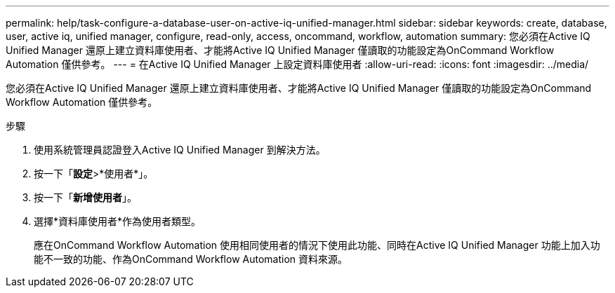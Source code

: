 ---
permalink: help/task-configure-a-database-user-on-active-iq-unified-manager.html 
sidebar: sidebar 
keywords: create, database, user, active iq, unified manager, configure, read-only, access, oncommand, workflow, automation 
summary: 您必須在Active IQ Unified Manager 還原上建立資料庫使用者、才能將Active IQ Unified Manager 僅讀取的功能設定為OnCommand Workflow Automation 僅供參考。 
---
= 在Active IQ Unified Manager 上設定資料庫使用者
:allow-uri-read: 
:icons: font
:imagesdir: ../media/


[role="lead"]
您必須在Active IQ Unified Manager 還原上建立資料庫使用者、才能將Active IQ Unified Manager 僅讀取的功能設定為OnCommand Workflow Automation 僅供參考。

.步驟
. 使用系統管理員認證登入Active IQ Unified Manager 到解決方法。
. 按一下「*設定*>*使用者*」。
. 按一下「*新增使用者*」。
. 選擇*資料庫使用者*作為使用者類型。
+
應在OnCommand Workflow Automation 使用相同使用者的情況下使用此功能、同時在Active IQ Unified Manager 功能上加入功能不一致的功能、作為OnCommand Workflow Automation 資料來源。


